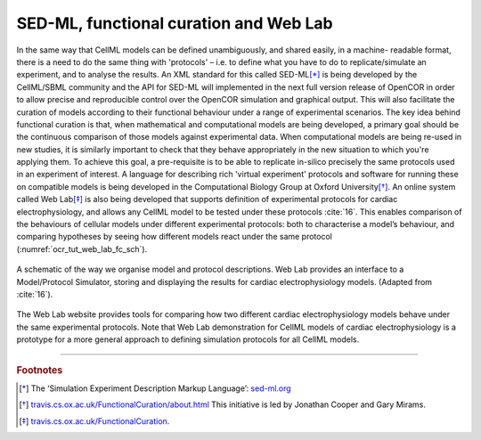 
=======================================
SED-ML, functional curation and Web Lab
=======================================

In the same way that CellML models can be defined unambiguously, and shared easily, in a machine- readable format, there is a need to do the same thing with 'protocols' – i.e. to define what you have to do to replicate/simulate an experiment, and to analyse the results. An XML standard for this called SED-ML\ [*]_ is being developed by the CellML/SBML community and the API for SED-ML will implemented in the next full version release of OpenCOR in order to allow precise and reproducible control over the OpenCOR simulation and graphical output. This will also facilitate the curation of models according to their functional behaviour under a range of experimental scenarios.
The key idea behind functional curation is that, when mathematical and computational models are being developed, a primary goal should be the continuous comparison of those models against experimental data. When computational models are being re-used in new studies, it is similarly important to check that they behave appropriately in the new situation to which you're applying them. To achieve this goal, a pre-requisite is to be able to replicate in-silico precisely the same protocols used in an experiment of interest. A language for describing rich 'virtual experiment' protocols and software for running these on compatible models is being developed in the Computational Biology Group at Oxford University\ [*]_.
An online system called Web Lab\ [*]_ is also being developed that supports definition of experimental protocols for cardiac electrophysiology, and allows any CellML model to be tested under these protocols :cite:`16`. This enables comparison of the behaviours of cellular models under different experimental protocols: both to characterise a model’s behaviour, and comparing hypotheses by seeing how different models react under the same protocol (:numref:`ocr_tut_web_lab_fc_sch`).

.. figure:: _static/images/fc_schematic.png
   :name: ocr_tut_web_lab_fc_sch
   :alt: Functional curation schematic
   :align: center

   A schematic of the way we organise model and protocol descriptions. Web Lab provides an interface to a Model/Protocol Simulator, storing and displaying the results for cardiac electrophysiology models. (Adapted from :cite:`16`).

The Web Lab website provides tools for comparing how two different cardiac electrophysiology models behave under the same experimental protocols. Note that Web Lab demonstration for CellML models of cardiac electrophysiology is a prototype for a more general approach to defining simulation protocols for all CellML models.

---------------------------

.. rubric:: Footnotes

.. [*] The ‘Simulation Experiment Description Markup Language’: `sed-ml.org <http://sed-ml.org>`_

.. [*] `travis.cs.ox.ac.uk/FunctionalCuration/about.html <http://travis.cs.ox.ac.uk/FunctionalCuration/about.html>`_ This initiative is led by Jonathan Cooper and Gary Mirams.

.. [*] `travis.cs.ox.ac.uk/FunctionalCuration <http://travis.cs.ox.ac.uk/FunctionalCuration>`_.